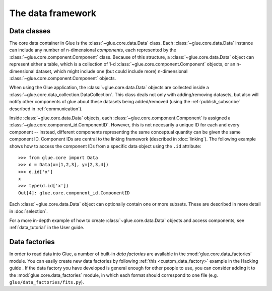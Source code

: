 The data framework
==================

.. _data_classes:

Data classes
------------

The core data container in Glue is the :class:`~glue.core.data.Data` class.
Each :class:`~glue.core.data.Data` instance can include any number of
n-dimensional *components*, each represented by the
:class:`~glue.core.component.Component` class. Because of this structure, a
:class:`~glue.core.data.Data` object can represent either a table, which is a
collection of 1-d :class:`~glue.core.component.Component` objects, or an
n-dimensional dataset, which might include one (but could include more)
n-dimensional :class:`~glue.core.component.Component` objects.

When using the Glue application, the :class:`~glue.core.data.Data` objects are
collected inside a :class:`~glue.core.data_collection.DataCollection`. This
class deals not only with adding/removing datasets, but also will notify other
components of glue about these datasets being added/removed (using the :ref:`publish_subscribe` described in :ref:`communication`).

Inside :class:`~glue.core.data.Data` objects, each
:class:`~glue.core.component.Component` is assigned a
:class:`~glue.core.component_id.ComponentID`. However, this is not necesarily a
unique ID for each and every component -- instead,
different components representing the same conceptual quantity can be given the
same component ID. Component IDs are central to the linking framework
(described in :doc:`linking`). The following example shows how to access the
component IDs from a specific data object using the ``.id`` attribute::

    >>> from glue.core import Data
    >>> d = Data(x=[1,2,3], y=[2,3,4])
    >>> d.id['x']
    x
    >>> type(d.id['x'])
    Out[4]: glue.core.component_id.ComponentID

Each :class:`~glue.core.data.Data` object can optionally contain one or more subsets. These are described in more detail in :doc:`selection`.

For a more in-depth example of how to create :class:`~glue.core.data.Data`
objects and access components, see :ref:`data_tutorial` in the User guide.

Data factories
--------------

In order to read data into Glue, a number of built-in *data factories* are
available in the :mod:`glue.core.data_factories` module. You can easily create new
data factories by following :ref:`this <custom_data_factory>` example in the
Hacking guide . If the data factory you have developed is general enough for
other people to use, you can consider adding it to the
:mod:`glue.core.data_factories` module, in which each format should correspond to
one file (e.g. ``glue/data_factories/fits.py``).
